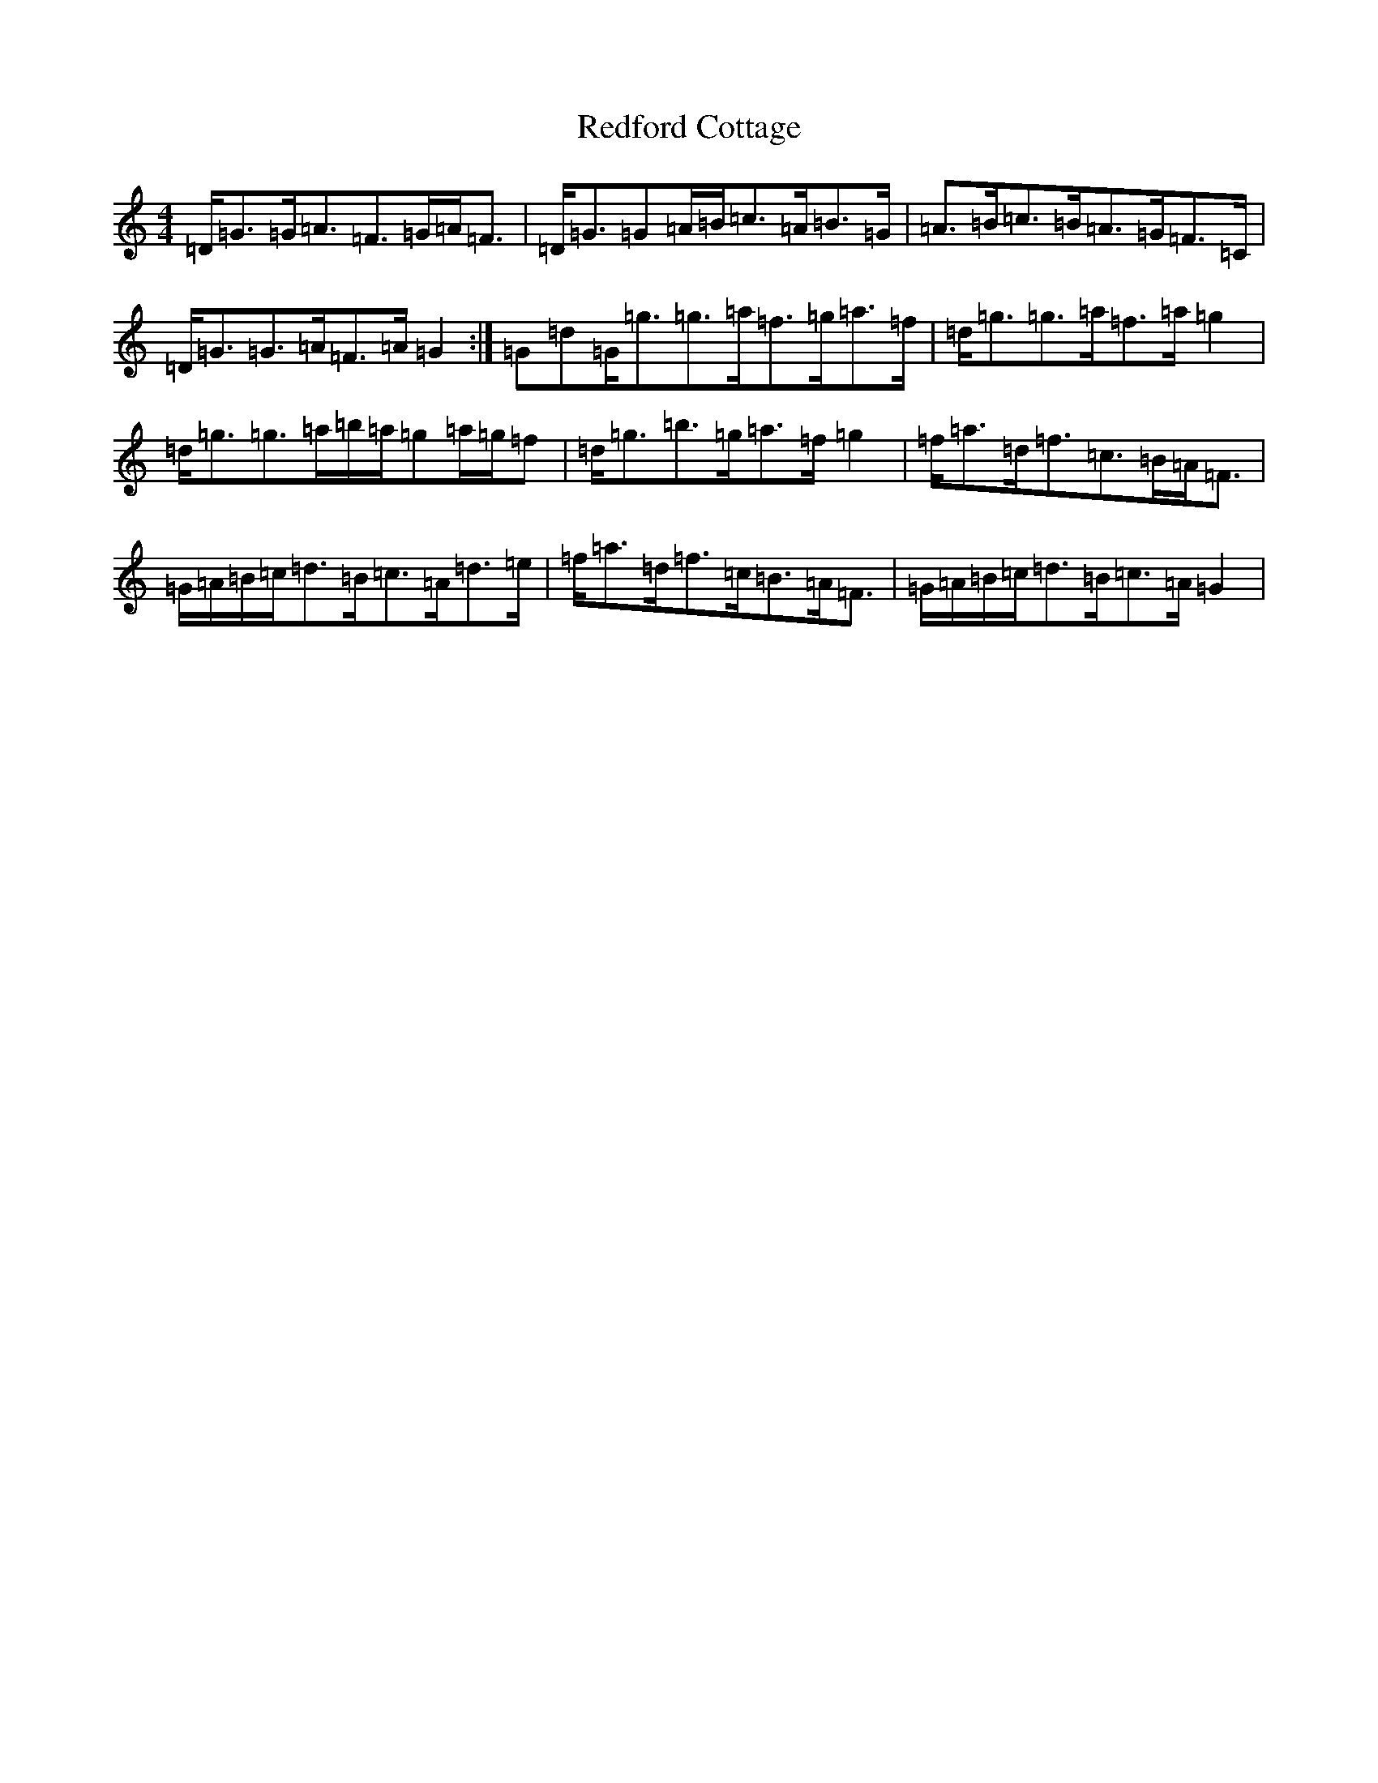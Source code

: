 X: 6272
T: Redford Cottage
S: https://thesession.org/tunes/6985#setting18563
Z: D Major
R: jig
M:4/4
L:1/8
K: C Major
=D<=G=G<=A=F>=G=A<=F|=D<=G=G=A/2=B/2=c>=A=B>=G|=A>=B=c>=B=A>=G=F>=C|=D<=G=G>=A=F>=A=G2:|=G=d=G<=g=g>=a=f>=g=a>=f|=d<=g=g>=a=f>=a=g2|=d<=g=g>=a=b/2=a/2=g=a/2=g/2=f|=d<=g=b>=g=a>=f=g2|=f<=a=d<=f=c>=B=A<=F|=G/2=A/2=B/2=c/2=d>=B=c>=A=d>=e|=f<=a=d<=f=c<=B=A<=F|=G/2=A/2=B/2=c/2=d>=B=c>=A=G2|